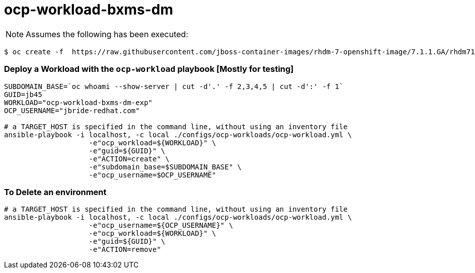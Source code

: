 = ocp-workload-bxms-dm

NOTE:  Assumes the following has been executed:

-----
$ oc create -f  https://raw.githubusercontent.com/jboss-container-images/rhdm-7-openshift-image/7.1.1.GA/rhdm71-image-streams.yaml -n openshift
-----

=== Deploy a Workload with the `ocp-workload` playbook [Mostly for testing]
----
SUBDOMAIN_BASE=`oc whoami --show-server | cut -d'.' -f 2,3,4,5 | cut -d':' -f 1`
GUID=jb45
WORKLOAD="ocp-workload-bxms-dm-exp"
OCP_USERNAME="jbride-redhat.com"

# a TARGET_HOST is specified in the command line, without using an inventory file
ansible-playbook -i localhost, -c local ./configs/ocp-workloads/ocp-workload.yml \
                    -e"ocp_workload=${WORKLOAD}" \
                    -e"guid=${GUID}" \
                    -e"ACTION=create" \
                    -e"subdomain_base=$SUBDOMAIN_BASE" \
                    -e"ocp_username=$OCP_USERNAME"

----

=== To Delete an environment
----

# a TARGET_HOST is specified in the command line, without using an inventory file
ansible-playbook -i localhost, -c local ./configs/ocp-workloads/ocp-workload.yml \
                    -e"ocp_username=${OCP_USERNAME}" \
                    -e"ocp_workload=${WORKLOAD}" \
                    -e"guid=${GUID}" \
                    -e"ACTION=remove"
----
